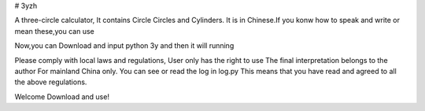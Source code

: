 # 3yzh

A three-circle calculator, It contains Circle Circles and Cylinders.
It is in Chinese.If you konw how to speak and write or mean these,you can use

Now,you can Download and input python 3y and then it will running

Please comply with local laws and regulations, 
User only has the right to use 
The final interpretation belongs to the author 
For mainland China only. 
You can see or read the log in log.py
This means that you have read and agreed to all the above regulations. 

Welcome Download and use!